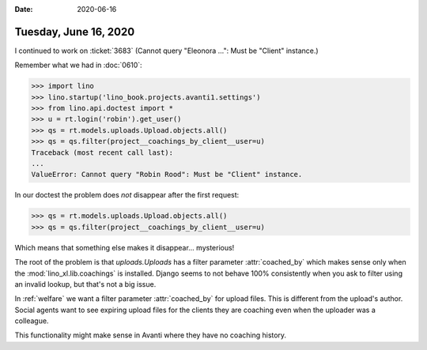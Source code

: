 :date: 2020-06-16

======================
Tuesday, June 16, 2020
======================


I continued to work on :ticket:`3683` (Cannot query "Eleonora ...": Must
be "Client" instance.)

Remember what we had in :doc:`0610`:

>>> import lino
>>> lino.startup('lino_book.projects.avanti1.settings')
>>> from lino.api.doctest import *
>>> u = rt.login('robin').get_user()
>>> qs = rt.models.uploads.Upload.objects.all()
>>> qs = qs.filter(project__coachings_by_client__user=u)
Traceback (most recent call last):
...
ValueError: Cannot query "Robin Rood": Must be "Client" instance.

In our doctest the problem  does *not* disappear after the first request:

>>> qs = rt.models.uploads.Upload.objects.all()
>>> qs = qs.filter(project__coachings_by_client__user=u)

Which means that something else makes it disappear... mysterious!

The root of the problem is that `uploads.Uploads` has a filter parameter
:attr:`coached_by` which makes sense only when the :mod:`lino_xl.lib.coachings`
is installed.  Django seems to not behave 100% consistently when you ask to
filter using an invalid lookup, but that's not a big issue.

In :ref:`welfare` we want a filter parameter :attr:`coached_by` for upload
files. This is different from the upload's author.  Social agents want to see
expiring upload files for the clients they are coaching even when the uploader
was a colleague.

This functionality might make sense in Avanti where they have no coaching
history.
